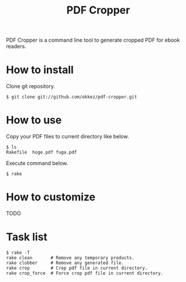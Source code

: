 #+TITLE: PDF Cropper
#+AUTHOR: okkez
#+LANGUAGE: ja
#+OPTIONS: ^:nil author:nil creator:nil timestamp:nil num:nil toc:1

PDF Cropper is a command line tool to generate cropped PDF for ebook readers.

* How to install

Clone git repository.

: $ git clone git://github.com/okkez/pdf-cropper.git

* How to use

  Copy your PDF files to current directory like below.

: $ ls
: Rakefile  hoge.pdf fuga.pdf

  Execute command below.

: $ rake

* How to customize

TODO

* Task list

: $ rake -T
: rake clean       # Remove any temporary products.
: rake clobber     # Remove any generated file.
: rake crop        # Crop pdf file in current directory.
: rake crop_force  # Force crop pdf file in current directory.


